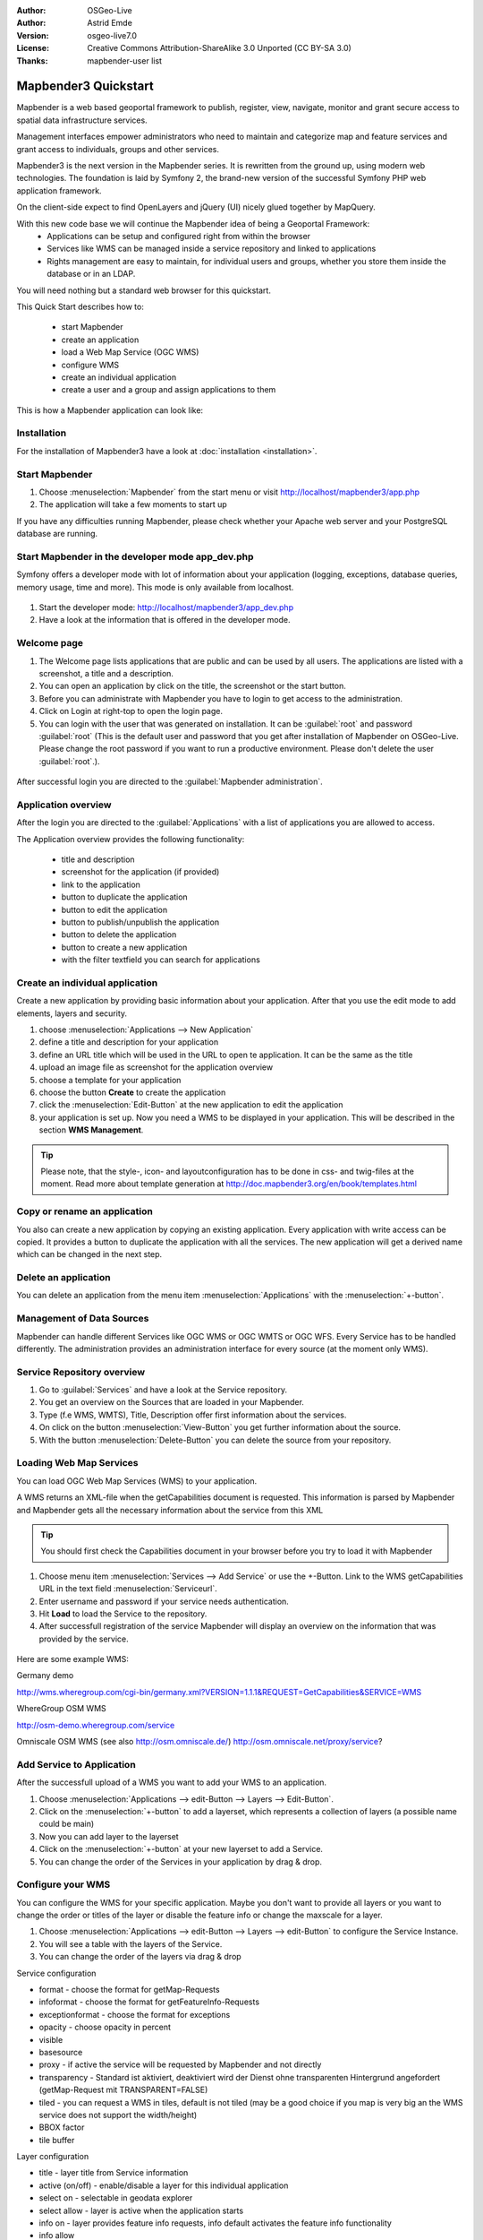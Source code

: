 .. _quickstart:

:Author: OSGeo-Live
:Author: Astrid Emde
:Version: osgeo-live7.0
:License: Creative Commons Attribution-ShareAlike 3.0 Unported  (CC BY-SA 3.0)
:Thanks: mapbender-user list

.. image:: ../../_static/mapbender3_logo.png
  :scale: 100 %
  :alt: project logo
  :align: right

########################
Mapbender3 Quickstart 
########################

Mapbender is a web based geoportal framework to publish, register, view, navigate, monitor and grant secure access to spatial data infrastructure services. 

Management interfaces empower administrators who need to maintain and categorize map and feature services and grant access to individuals, groups and other services. 

Mapbender3 is the next version in the Mapbender series. It is rewritten from the ground up, using modern web technologies. The foundation is laid by Symfony 2, the brand-new version of the successful Symfony PHP web application framework.

On the client-side expect to find OpenLayers and jQuery (UI) nicely glued together by MapQuery.

With this new code base we will continue the Mapbender idea of being a Geoportal Framework:
  * Applications can be setup and configured right from within the browser
  * Services like WMS can be managed inside a service repository and linked to applications
  * Rights management are easy to maintain, for individual users and groups, whether you store them inside the database or in an LDAP. 

You will need nothing but a standard web browser for this quickstart.

This Quick Start describes how to:

  * start Mapbender
  * create an application 
  * load a Web Map Service (OGC WMS)
  * configure WMS
  * create an individual application
  * create a user and a group and assign applications to them

This is how a Mapbender application can look like:

  .. image:: ../../figures/mapbender3_basic_application.png
     :scale: 80


Installation
===============
For the installation of Mapbender3 have a look at :doc:`installation <installation>`.

Start Mapbender
================================================================================

#. Choose  :menuselection:`Mapbender` from the start menu or visit http://localhost/mapbender3/app.php


#. The application will take a few moments to start up

If you have any difficulties running Mapbender, please check whether your Apache web server and your PostgreSQL database are running.


Start Mapbender in the developer mode app_dev.php
=================================================
Symfony offers a developer mode with lot of information about your application (logging, exceptions, database queries, memory usage, time and more). This mode is only available from localhost.

  .. image:: ../../figures/mapbender3_app_dev.png
     :scale: 80

#. Start the developer mode: http://localhost/mapbender3/app_dev.php

#. Have a look at the information that is offered in the developer mode.

  .. image:: ../../figures/mapbender3_symfony_profiler.png
     :scale: 80


Welcome page
================================================================================

#. The Welcome page lists applications that are public and can be used by all users. The applications are listed with a screenshot, a title and a description.

#. You can open an application by click on the title, the screenshot or the start button.

#. Before you can administrate with Mapbender you have to login to get access to the administration.

#. Click on Login at right-top to open the login page.

#. You can login with the user that was generated on installation. It can be :guilabel:`root` and password :guilabel:`root` (This is the default user and password that you get after installation of Mapbender on OSGeo-Live. Please change the root password if you want to run a productive environment. Please don't delete the user :guilabel:`root`.).
  
  .. image:: ../../figures/mapbender3_welcome.png
     :scale: 80

After successful login you are directed to the :guilabel:`Mapbender administration`.



Application overview
================================================================================
After the login you are directed to the :guilabel:`Applications` with a list of applications you are allowed to access.

The Application overview provides the following functionality:

 * title and description
 * screenshot for the application (if provided)
 * link to the application
 * button to duplicate the application
 * button to edit the application
 * button to publish/unpublish the application
 * button to delete the application
 * button to create a new application
 * with the filter textfield you can search for applications

  .. image:: ../../figures/mapbender3_application_overview.png
     :scale: 80


Create an individual application
================================================================================

Create a new application by providing basic information about your application. After that you use the edit mode to add elements, layers and security.

#. choose :menuselection:`Applications --> New Application`

#. define a title and description for your application

#. define an URL title which will be used in the URL to open te application. It can be the same as the title

#. upload an image file as screenshot for the application overview

#. choose a template for your application

#. choose the button **Create** to create the application

#. click the :menuselection:`Edit-Button` at the new application to edit the application

#. your application is set up. Now you need a WMS to be displayed in your application. This will be described in the section **WMS Management**.

  .. image:: ../../figures/mapbender3_create_application.png
     :scale: 80

.. tip:: Please note, that the style-, icon- and layoutconfiguration has to be done in css- and twig-files at the moment. Read more about template generation at http://doc.mapbender3.org/en/book/templates.html


Copy or rename an application
================================================================================
You also can create a new application by copying an existing application. Every application with write access can be copied. It provides a button to duplicate the application with all the services. The new application will get a derived name which can be changed in the next step.


Delete an application
================================================================================
You can delete an application from the menu item :menuselection:`Applications` with the :menuselection:`+-button`.

..
  NOT IMPLEMENTED YET
  Export an application
  ================================================================================
  You can export an application as SQL with :menuselection:`Applications --> Export  application (SQL)`. The SQL contains all the definitions of the application elements and can be imported in another Mapbender installation. 

  .. tip:: The export of an application does not contain the service information and the informations about user and group access.



Management of Data Sources
=================================
Mapbender can handle different Services like OGC WMS or OGC WMTS or OGC WFS. Every Service has to be handled differently. The administration provides an administration interface for every source (at the moment only WMS).


Service Repository overview
=============================

#. Go to :guilabel:`Services` and have a look at the Service repository.

#. You get an overview on the Sources that are loaded in your Mapbender.

#. Type (f.e WMS, WMTS), Title, Description offer first information about the services.

#. On click on the button :menuselection:`View-Button` you get further information about the source.

#. With the button :menuselection:`Delete-Button` you can delete the source from your repository.


Loading Web Map Services
================================================================================
You can load OGC Web Map Services (WMS) to your application.

A WMS returns an XML-file when the getCapabilities document is requested. This information is parsed by Mapbender and Mapbender gets all the necessary information about the service from this XML

.. tip:: You should first check the Capabilities document in your browser before you try to load it with Mapbender

#. Choose menu item :menuselection:`Services --> Add Service` or use the +-Button. Link to the WMS getCapabilities URL in the text field :menuselection:`Serviceurl`. 

#. Enter username and password if your service needs authentication.

#. Hit **Load** to load the Service to the repository.

#. After successfull registration of the service Mapbender will display an overview on the information that was provided by the service.

  .. image:: ../../figures/mapbender3_wms_load.png
     :scale: 80


Here are some example WMS:

Germany demo 

http://wms.wheregroup.com/cgi-bin/germany.xml?VERSION=1.1.1&REQUEST=GetCapabilities&SERVICE=WMS 

WhereGroup OSM WMS

http://osm-demo.wheregroup.com/service

Omniscale OSM WMS (see also http://osm.omniscale.de/)
http://osm.omniscale.net/proxy/service?
 

.. NOT YET IMPLEMENTED
  .. tip:: Create a container application and upload every WMS just once to this container application. You can transfer the WMS from this container to other aplications. When you update the WMS the possible changes will appear in all applications that contain this WMS. You easily can copy a WMS from one to another application with the menu entry *Link WMS to application*.


Add Service to Application
==========================
After the successfull upload of a WMS you want to add your WMS to an application.

#. Choose :menuselection:`Applications --> edit-Button --> Layers --> Edit-Button`. 

#. Click on the :menuselection:`+-button` to add a layerset, which represents a collection of layers (a possible name could be main)

#. Now you can add layer to the layerset

#. Click on the :menuselection:`+-button` at your new layerset to add a Service.

#. You can change the order of the Services in your application by drag & drop.
	
  .. image:: ../../figures/mapbender3_add_source_to_application.png
     :scale: 80

Configure your WMS
================================================================================
You can configure the WMS for your specific application. Maybe you don't want to provide all layers or you want to change the order or titles of the layer or disable the feature info or change the maxscale for a layer.

#. Choose :menuselection:`Applications --> edit-Button --> Layers --> edit-Button` to configure the Service Instance.

#. You will see a table with the layers of the Service. 

#. You can change the order of the layers via drag & drop

.. image:: ../../figures/mapbender3_wms_application_settings.png
  :scale: 80

Service configuration

* format - choose the format for getMap-Requests
* infoformat - choose the format for getFeatureInfo-Requests
* exceptionformat - choose the format for exceptions
* opacity - choose opacity in percent
* visible
* basesource
* proxy - if active the service will be requested by Mapbender and not directly
* transparency - Standard ist aktiviert, deaktiviert wird der Dienst ohne transparenten Hintergrund angefordert (getMap-Request mit TRANSPARENT=FALSE)
* tiled - you can request a WMS in tiles, default is not tiled (may be a good choice if you map is very big an the WMS service does not support the width/height)
* BBOX factor
* tile buffer

Layer configuration

* title - layer title from Service information
* active (on/off) - enable/disable a layer for this individual application
* select on - selectable in geodata explorer
* select allow - layer is active when the application starts
* info on - layer provides feature info requests, info default activates the feature info functionality
* info allow 
* minscale / maxscale - the scale range in which the layer should be displayed, 0 means no scale limitation
* toggle - open folder on start of the application
* reorder - allows to reorder the layers with drag & drop while using the application
* ... -> opens a dialog with more information
* name
* style - if a WMS provides more than one style you can choose a different style than the default style


Add Elements to your application
================================
Mapbender offers a set of elements. You can add the elements to your application. You have different regions (Toolbar, Sidepane, Content, Footer) to which you can add elements.

  .. image:: ../../figures/mapbender3_application_add_element.png
     :scale: 80

#. Choose :menuselection:`Applications --> edit-Button --> Layers --> Button +` to get an overview over the elements Mapbender3 provides.

#. Choose an element from the list.

#. Notice that you have different areas in your application. Make sure to add the element to a region that makes sense.

#. Configure the element. Notice: When you select an element for example **map** you see that the element has a set of attributes. Each element offers individual attributes for configuration.

#. You can change the position of the element via drag & drop

#. Have a look at your application. Open your application from :menuselection:`Applications --> Applications Overview`

Now you should get an idea how easy it is to change a Mapbender application without changes in the code. 

  .. image:: ../../figures/mapbender3_application_elements.png
     :scale: 80

.. NOT IMPLEMENTED YET 
 When you select an element for example **map** you see that the element has a set of attributes. These attributes are HTML attributes. By defining a Mapbender element you define an HTML element. On start of your application Mapbender will create an HTML page from all defined elements.

Examples for elements Mapbender3 offers:

* About Dialog
* Activity Indicator
* BaseSourceSwitcher
* Button
* Coordinates Display
* Copyright
* Feature Info
* GPS-Position
* HTML
* Legend
* Layertree - Table of Content
* Map
* Overview
* PrintClient
* Ruler Line/Area
* Scale Selector
* ScaleBar
* SimpleSearch
* Search Router
* SRS Selector
* Spatial Reference System Selector (SRS Selector)
* Navigation Toolbar (Zoombar)
* WMS Loader
* WMC Editor
* WMC Loader
* WMC List 

You find detailed information on every element at the `MapbenderCoreBundle element documentation <../bundles/Mapbender/CoreBundle/index.html>`_, `MapbenderWmcBundle element documentation <../bundles/Mapbender/WmcBundle/index.html>`_ and `MapbenderWmsBundle element documentation <../bundles/Mapbender/WmsBundle/index.html>`_.


Try it yourself
================================================================================

* add a Map Element to the content of your application
* add a Layertree to the content of your application
* add a button that opens the Layertree to the top of your application
* add the Navigation Toolbar to the content
* add a Copyright and change the copyright text
* add a SRS Selector to the footer


User and group management
=========================
An access to Mapbender requires authentication. Only public applications can be used by everyone. 

A user has permissions to access one or a set of applications and services.

.. NOT IMPLEMENTED YET
  There is no inherent difference between roles like :guilabel:`guest`, :guilabel:`operator` or :guilabel:`administrator`. The :guilabel:`role` of a user depends on the functionality and services the user has access through his applications.


Create a user
================================================================================

#. To create a user go to :guilabel:`New User` or click the :menuselection:`+-Button`.

#. Choose a name and a password for your user. 

#. Provide an email address for the user.

#. Save your new user.

#. You can provide more information about the user in the tab :menuselection:`Profile`.

.. image:: ../../figures/mapbender3_create_user.png
     :scale: 80 


Create a group
================================================================================
#. Create a group by :guilabel:`New Group`. 

#. Define a name and a description for your group.

#. Save your new group.


Assign users to group
================================================================================

#. Assign a user to a group by :guilabel:`Users --> Groups`. 

#. Choose one or more users you want to add to the group at :menuselection:`Users`.

#. Assign a user by :menuselection:`Users --> Edit-Button--> Groups` to a group. 

  .. image:: ../../figures/mapbender3_assign_user_to_group.png
     :scale: 80
 

Roles
======
Mapbender3 provides different rights. They refer to the Symfony ACL System http://symfony.com/doc/2.1/cookbook/security/acl_advanced.html#built-in-permission-map

* view - Whether someone is allowed to view the object.
* edit - Whether someone is allowed to make changes to the object.
* delete - Whether someone is allowed to delete the object.
* operator - Whether someone is allowed to perform all of the above actions.
* master - Whether someone is allowed to perform all of the above actions, and in addition is allowed to grant any of the above permissions to others.
* owner - Whether someone owns the object. An owner can perform any of the above actions and grant master and owner permissions.

#. Assign roles to a user by :menuselection:`Users --> Edit your User --> Security`.

  .. image:: ../../figures/mapbender3_roles.png
     :scale: 80 


Assign an Application to a User/Group
======================================
#. Edit your application by :menuselection:`Application --> Edit-Button`.

#. Choose :menuselection:`Security`

#. Set permission like view edit delete operator master owner 

#. Assign a user/group to the application

#. Test your configuration!

#. Logout from Mapbender by :menuselection:`Logout`.

#. Login as the new user

  .. image:: ../../figures/mapbender3_security.png
     :scale: 80


Things to try
================================================================================

Here are some additional challenges for you to try:

#. Try to load some WMS in your application. Try to configure your WMS.

#. Try to create an individual application.


What Next?
================================================================================

This is only the first step on the road to using Mapbender3. There is a lot more functionality you can try.

Mapbender Project home

  http://mapbender.org

Mapbender3 Webside

  http://mapbender3.org/

You find tutorials at

  http://doc.mapbender3.org

  http://api.mapbender3.org


Get to know Mapbender on 
	
	http://projects.mapbender.osgeo.org

Get involved in the project

	http://www.mapbender.org/Community
